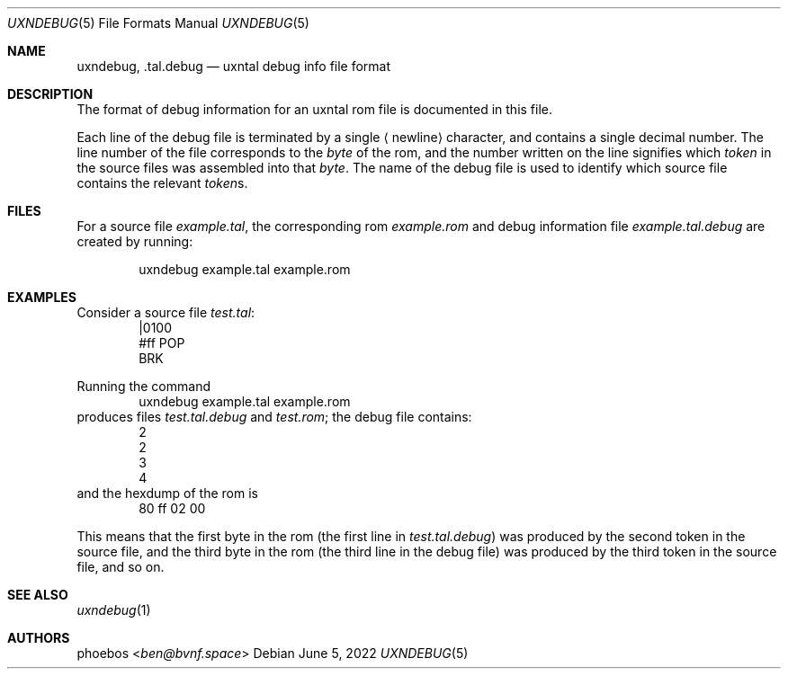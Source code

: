 .Dd June 5, 2022
.Dt UXNDEBUG 5
.Os
.Sh NAME
.Nm uxndebug ,
.Nm .tal.debug
.Nd uxntal debug info file format
.Sh DESCRIPTION
The format of debug information for an uxntal rom file is documented in this file.
.Pp
Each line of the debug file is terminated by a single
.Aq newline
character, and contains a single decimal number.
The line number of the file corresponds to the
.Em byte
of the rom,
and the number written on the line signifies which
.Em token
in the source files was assembled into that
.Em byte .
The name of the debug file is used to identify which source file contains the relevant
.Em token Ns s .
.Sh FILES
For a source file
.Pa example.tal ,
the corresponding rom
.Pa example.rom
and debug information file
.Pa example.tal.debug
are created by running:
.Bd -literal -offset indent
uxndebug example.tal example.rom
.Ed
.Sh EXAMPLES
Consider a source file
.Pa test.tal :
.Bd -literal -offset indent -compact
|0100
 #ff POP
BRK
.Ed
.Pp
Running the command
.Bd -literal -offset indent -compact
uxndebug example.tal example.rom
.Ed
produces files
.Pa test.tal.debug
and
.Pa test.rom ;
the debug file contains:
.Bd -literal -offset indent -compact
2
2
3
4
.Ed
and the hexdump of the rom is
.Bd -literal -offset indent -compact
80 ff 02 00
.Ed
.Pp
This means that the first byte in the rom (the first line in
.Pa test.tal.debug )
was produced by the second token in the source file, and the third byte
in the rom (the third line in the debug file) was produced by the third token in the source file,
and so on.
.Sh SEE ALSO
.Xr uxndebug 1
.Sh AUTHORS
.An phoebos Aq Mt ben@bvnf.space
